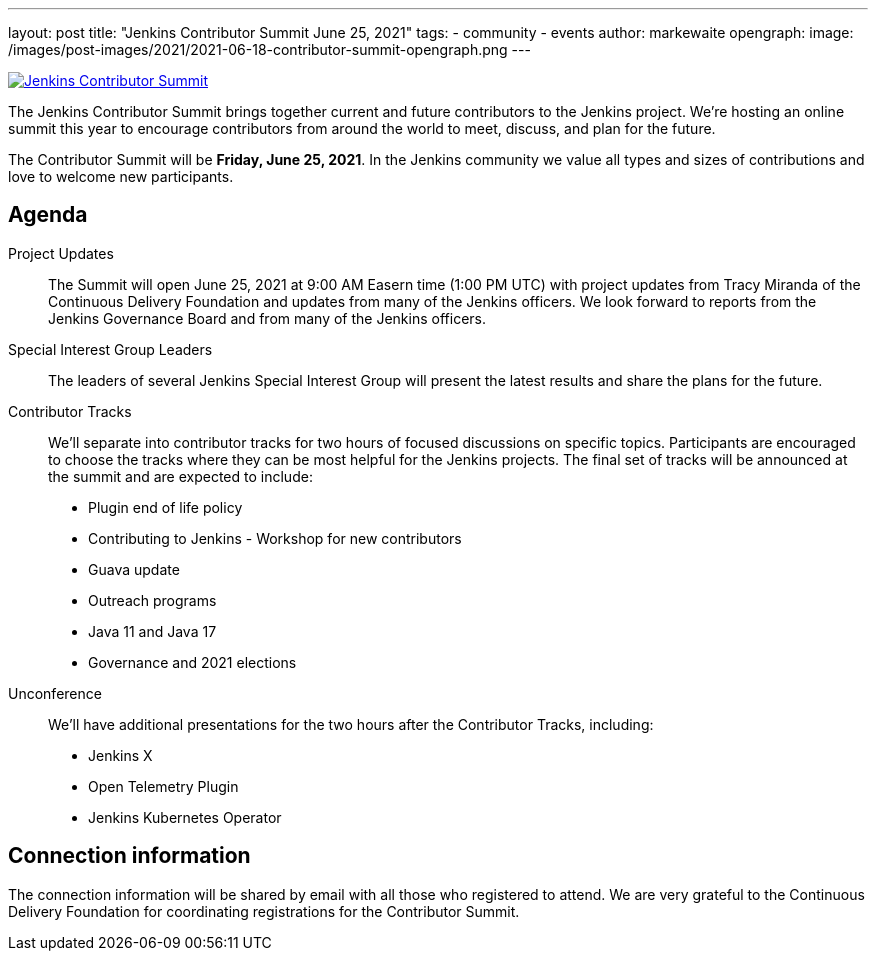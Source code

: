 ---
layout: post
title: "Jenkins Contributor Summit June 25, 2021"
tags:
- community
- events
author: markewaite
opengraph:
  image: /images/post-images/2021/2021-06-18-contributor-summit-opengraph.png
---

image:/images/post-images/2021/2021-06-18-contributor-summit-opengraph.png[Jenkins Contributor Summit, role=center, link="/events/contributor-summit/"]

The Jenkins Contributor Summit brings together current and future contributors to the Jenkins project.
We're hosting an online summit this year to encourage contributors from around the world to meet, discuss, and plan for the future.

The Contributor Summit will be **Friday, June 25, 2021**.
In the Jenkins community we value all types and sizes of contributions and love to welcome new participants.

== Agenda

Project Updates::

The Summit will open June 25, 2021 at 9:00 AM Easern time (1:00 PM UTC) with project updates from Tracy Miranda of the Continuous Delivery Foundation and updates from many of the Jenkins officers.
We look forward to reports from the Jenkins Governance Board and from many of the Jenkins officers.

Special Interest Group Leaders::

The leaders of several Jenkins Special Interest Group will present the latest results and share the plans for the future.

Contributor Tracks::

We'll separate into contributor tracks for two hours of focused discussions on specific topics.
Participants are encouraged to choose the tracks where they can be most helpful for the Jenkins projects.
The final set of tracks will be announced at the summit and are expected to include:

* Plugin end of life policy
* Contributing to Jenkins - Workshop for new contributors
* Guava update
* Outreach programs
* Java 11 and Java 17
* Governance and 2021 elections

Unconference::

We'll have additional presentations for the two hours after the Contributor Tracks, including:

* Jenkins X
* Open Telemetry Plugin
* Jenkins Kubernetes Operator

== Connection information

The connection information will be shared by email with all those who registered to attend.
We are very grateful to the Continuous Delivery Foundation for coordinating registrations for the Contributor Summit.
